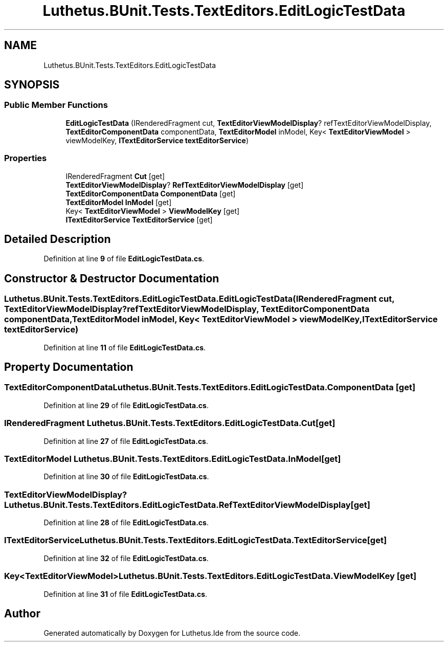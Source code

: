 .TH "Luthetus.BUnit.Tests.TextEditors.EditLogicTestData" 3 "Version 1.0.0" "Luthetus.Ide" \" -*- nroff -*-
.ad l
.nh
.SH NAME
Luthetus.BUnit.Tests.TextEditors.EditLogicTestData
.SH SYNOPSIS
.br
.PP
.SS "Public Member Functions"

.in +1c
.ti -1c
.RI "\fBEditLogicTestData\fP (IRenderedFragment cut, \fBTextEditorViewModelDisplay\fP? refTextEditorViewModelDisplay, \fBTextEditorComponentData\fP componentData, \fBTextEditorModel\fP inModel, Key< \fBTextEditorViewModel\fP > viewModelKey, \fBITextEditorService\fP \fBtextEditorService\fP)"
.br
.in -1c
.SS "Properties"

.in +1c
.ti -1c
.RI "IRenderedFragment \fBCut\fP\fR [get]\fP"
.br
.ti -1c
.RI "\fBTextEditorViewModelDisplay\fP? \fBRefTextEditorViewModelDisplay\fP\fR [get]\fP"
.br
.ti -1c
.RI "\fBTextEditorComponentData\fP \fBComponentData\fP\fR [get]\fP"
.br
.ti -1c
.RI "\fBTextEditorModel\fP \fBInModel\fP\fR [get]\fP"
.br
.ti -1c
.RI "Key< \fBTextEditorViewModel\fP > \fBViewModelKey\fP\fR [get]\fP"
.br
.ti -1c
.RI "\fBITextEditorService\fP \fBTextEditorService\fP\fR [get]\fP"
.br
.in -1c
.SH "Detailed Description"
.PP 
Definition at line \fB9\fP of file \fBEditLogicTestData\&.cs\fP\&.
.SH "Constructor & Destructor Documentation"
.PP 
.SS "Luthetus\&.BUnit\&.Tests\&.TextEditors\&.EditLogicTestData\&.EditLogicTestData (IRenderedFragment cut, \fBTextEditorViewModelDisplay\fP? refTextEditorViewModelDisplay, \fBTextEditorComponentData\fP componentData, \fBTextEditorModel\fP inModel, Key< \fBTextEditorViewModel\fP > viewModelKey, \fBITextEditorService\fP textEditorService)"

.PP
Definition at line \fB11\fP of file \fBEditLogicTestData\&.cs\fP\&.
.SH "Property Documentation"
.PP 
.SS "\fBTextEditorComponentData\fP Luthetus\&.BUnit\&.Tests\&.TextEditors\&.EditLogicTestData\&.ComponentData\fR [get]\fP"

.PP
Definition at line \fB29\fP of file \fBEditLogicTestData\&.cs\fP\&.
.SS "IRenderedFragment Luthetus\&.BUnit\&.Tests\&.TextEditors\&.EditLogicTestData\&.Cut\fR [get]\fP"

.PP
Definition at line \fB27\fP of file \fBEditLogicTestData\&.cs\fP\&.
.SS "\fBTextEditorModel\fP Luthetus\&.BUnit\&.Tests\&.TextEditors\&.EditLogicTestData\&.InModel\fR [get]\fP"

.PP
Definition at line \fB30\fP of file \fBEditLogicTestData\&.cs\fP\&.
.SS "\fBTextEditorViewModelDisplay\fP? Luthetus\&.BUnit\&.Tests\&.TextEditors\&.EditLogicTestData\&.RefTextEditorViewModelDisplay\fR [get]\fP"

.PP
Definition at line \fB28\fP of file \fBEditLogicTestData\&.cs\fP\&.
.SS "\fBITextEditorService\fP Luthetus\&.BUnit\&.Tests\&.TextEditors\&.EditLogicTestData\&.TextEditorService\fR [get]\fP"

.PP
Definition at line \fB32\fP of file \fBEditLogicTestData\&.cs\fP\&.
.SS "Key<\fBTextEditorViewModel\fP> Luthetus\&.BUnit\&.Tests\&.TextEditors\&.EditLogicTestData\&.ViewModelKey\fR [get]\fP"

.PP
Definition at line \fB31\fP of file \fBEditLogicTestData\&.cs\fP\&.

.SH "Author"
.PP 
Generated automatically by Doxygen for Luthetus\&.Ide from the source code\&.
